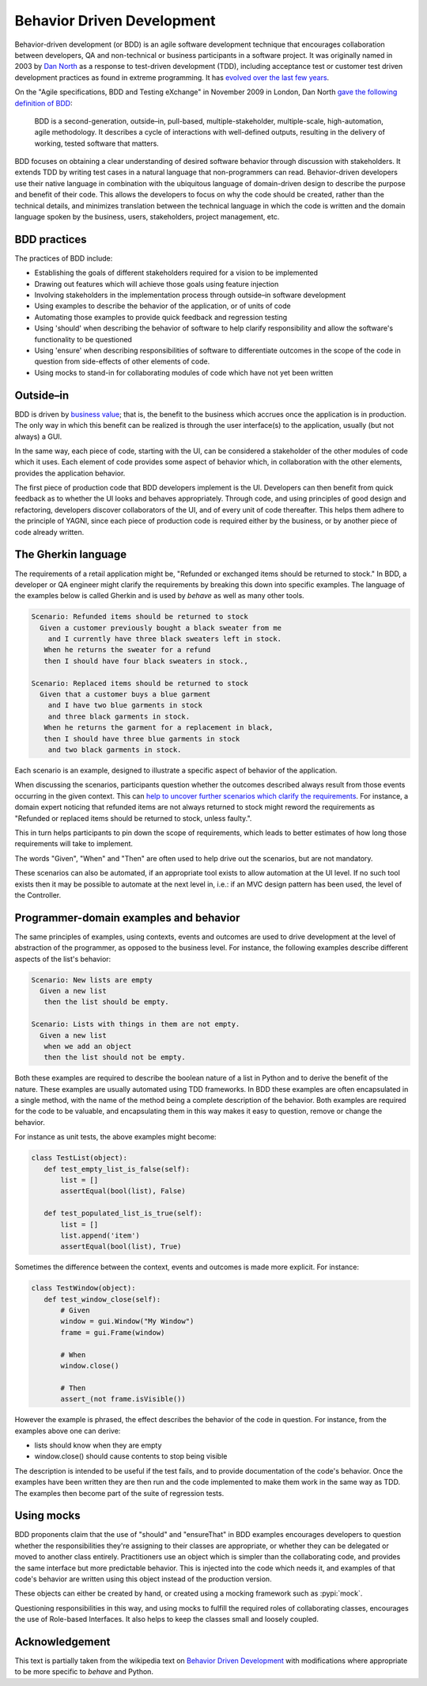 ===========================
Behavior Driven Development
===========================

Behavior-driven development (or BDD) is an agile software development
technique that encourages collaboration between developers, QA and
non-technical or business participants in a software project. It was
originally named in 2003 by `Dan North`__ as a response to test-driven
development (TDD), including acceptance test or customer test driven
development practices as found in extreme programming. It has `evolved over
the last few years`__.

__ https://dannorth.net/introducing-bdd
__ https://dannorth.net/2006/06/04/theres-more-to-bdd-than-evolving-tdd/

On the "Agile specifications, BDD and Testing eXchange" in November 2009 in
London, Dan North `gave the following definition of BDD`__:

  BDD is a second-generation, outside–in, pull-based, multiple-stakeholder,
  multiple-scale, high-automation, agile methodology. It describes a cycle
  of interactions with well-defined outputs, resulting in the delivery of
  working, tested software that matters.

__ https://speakerdeck.com/tastapod/selling-bdd-to-the-business

BDD focuses on obtaining a clear understanding of desired software behavior
through discussion with stakeholders. It extends TDD by writing test cases
in a natural language that non-programmers can read. Behavior-driven
developers use their native language in combination with the ubiquitous
language of domain-driven design to describe the purpose and benefit of
their code. This allows the developers to focus on why the code should be
created, rather than the technical details, and minimizes translation
between the technical language in which the code is written and the domain
language spoken by the business, users, stakeholders, project management,
etc.


BDD practices
-------------

The practices of BDD include:

- Establishing the goals of different stakeholders required for a vision to
  be implemented
- Drawing out features which will achieve those goals using feature
  injection
- Involving stakeholders in the implementation process through outside–in
  software development
- Using examples to describe the behavior of the application, or of units
  of code
- Automating those examples to provide quick feedback and regression
  testing
- Using 'should' when describing the behavior of software to help clarify
  responsibility and allow the software's functionality to be questioned
- Using 'ensure' when describing responsibilities of software to
  differentiate outcomes in the scope of the code in question from
  side-effects of other elements of code.
- Using mocks to stand-in for collaborating modules of code which have not
  yet been written


Outside–in
----------

BDD is driven by `business value`__; that is, the benefit to the business
which accrues once the application is in production. The only way in which
this benefit can be realized is through the user interface(s) to the
application, usually (but not always) a GUI.

__ https://lizkeogh.com/2007/06/13/bdd-tdd-done-well/

In the same way, each piece of code, starting with the UI, can be
considered a stakeholder of the other modules of code which it uses. Each
element of code provides some aspect of behavior which, in collaboration
with the other elements, provides the application behavior.

The first piece of production code that BDD developers implement is the UI.
Developers can then benefit from quick feedback as to whether the UI looks
and behaves appropriately. Through code, and using principles of good
design and refactoring, developers discover collaborators of the UI, and of
every unit of code thereafter. This helps them adhere to the principle of
YAGNI, since each piece of production code is required either by the
business, or by another piece of code already written.


The Gherkin language
--------------------

The requirements of a retail application might be, "Refunded or exchanged
items should be returned to stock." In BDD, a developer or QA engineer
might clarify the requirements by breaking this down into specific
examples. The language of the examples below is called Gherkin and is used
by *behave* as well as many other tools.

.. code-block:: gherkin

 Scenario: Refunded items should be returned to stock
   Given a customer previously bought a black sweater from me
     and I currently have three black sweaters left in stock.
    When he returns the sweater for a refund
    then I should have four black sweaters in stock.,

 Scenario: Replaced items should be returned to stock
   Given that a customer buys a blue garment
     and I have two blue garments in stock
     and three black garments in stock.
    When he returns the garment for a replacement in black,
    then I should have three blue garments in stock
     and two black garments in stock.

Each scenario is an example, designed to illustrate a specific aspect of behavior of the application.

When discussing the scenarios, participants question whether the outcomes
described always result from those events occurring in the given context.
This can `help to uncover further scenarios which clarify the
requirements`__. For instance, a domain expert noticing that refunded items
are not always returned to stock might reword the requirements as "Refunded
or replaced items should be returned to stock, unless faulty.".

__ https://dannorth.net/whats-in-a-story

This in turn helps participants to pin down the scope of requirements,
which leads to better estimates of how long those requirements will take to
implement.

The words "Given", "When" and "Then" are often used to help drive out the
scenarios, but are not mandatory.

These scenarios can also be automated, if an appropriate tool exists to
allow automation at the UI level. If no such tool exists then it may be
possible to automate at the next level in, i.e.: if an MVC design pattern
has been used, the level of the Controller.


Programmer-domain examples and behavior
---------------------------------------

The same principles of examples, using contexts, events and outcomes are
used to drive development at the level of abstraction of the programmer, as
opposed to the business level. For instance, the following examples
describe different aspects of the list's behavior:

.. code-block:: gherkin

 Scenario: New lists are empty
   Given a new list
    then the list should be empty.

 Scenario: Lists with things in them are not empty.
   Given a new list
    when we add an object
    then the list should not be empty.

Both these examples are required to describe the boolean nature of a list
in Python and to derive the benefit of the nature. These examples are
usually automated using TDD frameworks. In BDD these examples are often
encapsulated in a single method, with the name of the method being a
complete description of the behavior. Both examples are required for the
code to be valuable, and encapsulating them in this way makes it easy to
question, remove or change the behavior.

For instance as unit tests, the above examples might become:

.. code-block:: python

 class TestList(object):
    def test_empty_list_is_false(self):
        list = []
        assertEqual(bool(list), False)

    def test_populated_list_is_true(self):
        list = []
        list.append('item')
        assertEqual(bool(list), True)

.. Other practitioners[who?], particularly in the Ruby community, prefer to split these into two separate examples, based on separate contexts for when the list is empty or has items in. This technique is based on Dave Astels' practice, "One assertion per test"[12].
.. 12. https://techblog.daveastels.com/tag/bdd/

Sometimes the difference between the context, events and outcomes is made more explicit. For instance:

.. code-block:: python

 class TestWindow(object):
    def test_window_close(self):
        # Given
        window = gui.Window("My Window")
        frame = gui.Frame(window)

        # When
        window.close()

        # Then
        assert_(not frame.isVisible())

However the example is phrased, the effect describes the behavior of the
code in question. For instance, from the examples above one can derive:

- lists should know when they are empty
- window.close() should cause contents to stop being visible

The description is intended to be useful if the test fails, and to provide
documentation of the code's behavior. Once the examples have been written
they are then run and the code implemented to make them work in the same
way as TDD. The examples then become part of the suite of regression tests.


Using mocks
-----------

BDD proponents claim that the use of "should" and "ensureThat" in BDD
examples encourages developers to question whether the responsibilities
they're assigning to their classes are appropriate, or whether they can be
delegated or moved to another class entirely. Practitioners use an object
which is simpler than the collaborating code, and provides the same
interface but more predictable behavior. This is injected into the code
which needs it, and examples of that code's behavior are written using this
object instead of the production version.

These objects can either be created by hand, or created using a
mocking framework such as :pypi:`mock`.

Questioning responsibilities in this way, and using mocks to fulfill the
required roles of collaborating classes, encourages the use of Role-based
Interfaces. It also helps to keep the classes small and loosely coupled.


Acknowledgement
---------------

This text is partially taken from the wikipedia text on `Behavior Driven
Development`_ with modifications where appropriate to be more specific to
*behave* and Python.

.. _`Behavior Driven Development`: https://en.wikipedia.org/wiki/Behavior_Driven_Development

